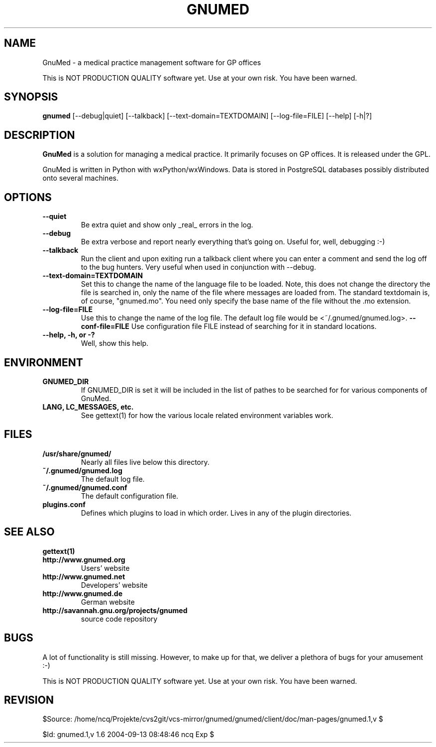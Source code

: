 .TH GNUMED 1 "2002 November 8" "Manual for gnumed"

.SH NAME
GnuMed \- a medical practice management software for GP offices

This is NOT PRODUCTION QUALITY software yet. Use at your own risk.
You have been warned.

.SH SYNOPSIS
.B gnumed
.RB [--debug|quiet]
.RB [--talkback]
.RB [--text-domain=TEXTDOMAIN]
.RB [--log-file=FILE]
.RB [--help]
.RB [-h|?]

.SH DESCRIPTION
.B GnuMed
is a solution for managing a medical practice. It primarily
focuses on GP offices. It is released under the GPL.

GnuMed is written in Python with wxPython/wxWindows. Data is stored
in PostgreSQL databases possibly distributed onto several machines.


.SH OPTIONS
.PP
.TP
.B \--quiet
Be extra quiet and show only _real_ errors in the log.
.TP
.B \--debug
Be extra verbose and report nearly everything that's going on. Useful for, well, debugging :-)
.TP
.B \--talkback
Run the client and upon exiting run a talkback client where
you can enter a comment and send the log off to the bug hunters.
Very useful when used in conjunction with --debug.
.TP
.B \--text-domain=TEXTDOMAIN
Set this to change the name of the language file to be loaded.
Note, this does not change the directory the file is searched in,
only the name of the file where messages are loaded from. The
standard textdomain is, of course, "gnumed.mo". You need only
specify the base name of the file without the .mo extension.
.TP
.B \--log-file=FILE
Use this to change the name of the log file. The default
log file would be <~/.gnumed/gnumed.log>.
.B \--conf-file=FILE
Use configuration file FILE instead of searching for it in
standard locations.
.TP
.B \--help, -h, or -?
Well, show this help.


.SH ENVIRONMENT
.TP
.B GNUMED_DIR
If GNUMED_DIR is set it will be included in the list of pathes
to be searched for for various components of GnuMed.
.TP
.B LANG, LC_MESSAGES, etc.
See gettext(1) for how the various locale related environment
variables work.


.SH FILES
.PP
.TP
.B /usr/share/gnumed/
Nearly all files live below this directory.
.TP
.B ~/.gnumed/gnumed.log
The default log file.
.TP
.B ~/.gnumed/gnumed.conf
The default configuration file.
.TP
.B plugins.conf
Defines which plugins to load in which order. Lives in any of
the plugin directories.

.SH SEE ALSO
.PP
.TP
.B gettext(1)
.TP
.B http://www.gnumed.org
Users' website
.TP
.B http://www.gnumed.net
Developers' website
.TP
.B http://www.gnumed.de
German website
.TP
.B http://savannah.gnu.org/projects/gnumed
source code repository


.SH BUGS

A lot of functionality is still missing. However, to make up for
that, we deliver a plethora of bugs for your amusement :-)

This is NOT PRODUCTION QUALITY software yet. Use at your own risk.
You have been warned.

.SH REVISION

$Source: /home/ncq/Projekte/cvs2git/vcs-mirror/gnumed/gnumed/client/doc/man-pages/gnumed.1,v $

$Id: gnumed.1,v 1.6 2004-09-13 08:48:46 ncq Exp $
